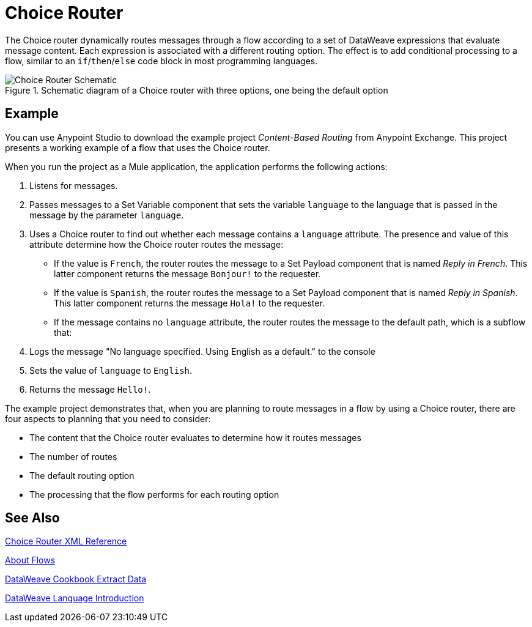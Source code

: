= Choice Router
:imagesdir: ./_images

The Choice router dynamically routes messages through a flow according to a set of DataWeave expressions that evaluate message content. Each expression is associated with a different routing option. The effect is to add conditional processing to a flow, similar to an `if`/`then`/`else` code block in most programming languages.

.Schematic diagram of a Choice router with three options, one being the default option
image::component-choice-schematic.png[Choice Router Schematic]

== Example

You can use Anypoint Studio to download the example project _Content-Based Routing_ from Anypoint Exchange. This project presents a working example of a flow that uses the Choice router.

When you run the project as a Mule application, the application performs the following actions:

1. Listens for messages.
1. Passes messages to a Set Variable component that sets the variable `language` to the language that is passed in the message by the parameter `language`.
1. Uses a  Choice router to find out whether each message contains a `language` attribute. The presence and value of this attribute determine how the Choice router routes the message:

  - If the value is `French`, the router routes the message to a Set Payload component that is named _Reply in French_. This latter component returns the message `Bonjour!` to the requester.
  - If the value is `Spanish`, the router routes the message to a Set Payload component that is named _Reply in Spanish_. This latter component returns the message `Hola!` to the requester.
  - If the message contains no `language` attribute, the router routes the message to the default path, which is a subflow that:

    1. Logs the message "No language specified. Using English as a default." to the console
    1. Sets the value of `language` to `English`.
    1. Returns the message `Hello!`.

The example project demonstrates that, when you are planning to route messages in a flow by using a Choice router, there are four aspects to planning that you need to consider:

* The content that the Choice router evaluates to determine how it routes messages
* The number of routes
* The default routing option
* The processing that the flow performs for each routing option

== See Also

link:choice-router-xml-reference[Choice Router XML Reference]

link:about-flows[About Flows]

link:dataweave-cookbook-extract-data[DataWeave Cookbook Extract Data]

link:dataweave-language-introduction[DataWeave Language Introduction]
